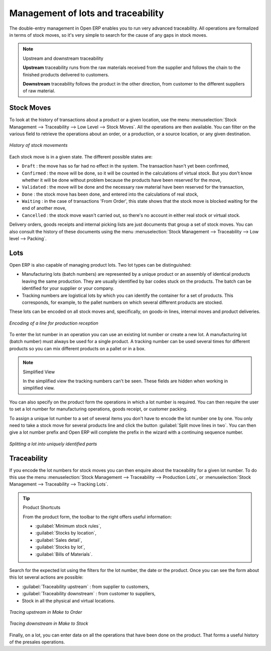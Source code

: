 
Management of lots and traceability
===================================

The double-entry management in Open ERP enables you to run very advanced traceability. All
operations are formalized in terms of stock moves, so it's very simple to search for the cause of any
gaps in stock moves.

.. todo:: - I don't think that this is the right direction, although it IS the way that Open ERP uses it

.. note:: Upstream and downstream traceability

    **Upstream** traceability runs from the raw materials received from the supplier and follows the
    chain to the finished products delivered to customers.

    **Downstream** traceability follows the product in the other direction, from customer to the
    different suppliers of raw material.

Stock Moves
-----------

To look at the history of transactions about a product or a given location, use the menu
:menuselection:`Stock Management --> Traceability --> Low Level --> Stock Moves`. All the operations
are then available. You can filter on the various field to retrieve the operations about an order,
or a production, or a source location, or any given destination.

.. figure:: images/stock_move_tree.png
   :scale: 50
   :align: center

   *History of stock movements*

Each stock move is in a given state. The different possible states are:

* ``Draft`` : the move has so far had no effect in the system. The transaction hasn't yet been confirmed,

* ``Confirmed`` : the move will be done, so it will be counted in the calculations of virtual stock. But
  you don't know whether it will be done without problem because the products have been reserved for
  the move,

* ``Validated`` : the move will be done and the necessary raw material have been reserved for the
  transaction,

* ``Done`` : the stock move has been done, and entered into the calculations of real stock,

* ``Waiting`` : in the case of transactions 'From Order', this state shows that the stock move is blocked
  waiting for the end of another move,

* ``Cancelled`` : the stock move wasn't carried out, so there's no account in either real stock or
  virtual stock.

Delivery orders, goods receipts and internal picking lists are just documents that group a set of
stock moves. You can also consult the history of these documents using the menu
:menuselection:`Stock Management --> Traceability --> Low level --> Packing`.

Lots
----

Open ERP is also capable of managing product lots. Two lot types can be distinguished:

* Manufacturing lots (batch numbers) are represented by a unique product or an assembly of identical
  products leaving the same production. They are usually identified by bar codes stuck on the
  products. The batch can be identified for your supplier or your company.

* Tracking numbers are logistical lots by which you can identify the container for a set of
  products. This corresponds, for example, to the pallet numbers on which several different products
  are stocked.

These lots can be encoded on all stock moves and, specifically, on goods-in lines, internal moves
and product deliveries.

.. figure:: images/picking_form_line.png
   :scale: 50
   :align: center

   *Encoding of a line for production reception*

To enter the lot number in an operation you can use an existing lot number or create a new lot. A
manufacturing lot (batch number) must always be used for a single product. A tracking number can be
used several times for different products so you can mix different products on a pallet or in a box.

.. note:: Simplified View

    In the simplified view the tracking numbers can't be seen.
    These fields are hidden when working in simplified view.

You can also specify on the product form the operations in which a lot number is
required. You can then require the user to set a lot number for manufacturing operations, goods
receipt, or customer packing.

To assign a unique lot number to a set of several items you don't have to encode the lot number one
by one. You only need to take a stock move for several products line and click the button
:guilabel:`Split move lines in two`. You can then give a lot number prefix and Open ERP will
complete the prefix in the wizard with a continuing sequence number.

.. figure:: images/picking_split_lot.png
   :scale: 50
   :align: center

   *Splitting a lot into uniquely identified parts*

.. index:: Traceability (Stock)

Traceability
------------

If you encode the lot numbers for stock moves you can then enquire about the traceability for a
given lot number. To do this use the menu :menuselection:`Stock Management --> Traceability -->
Production Lots`, or :menuselection:`Stock Management --> Traceability --> Tracking Lots`.

.. tip:: Product Shortcuts

    From the product form, the toolbar to the right offers useful information:

    * :guilabel:`Minimum stock rules`,

    * :guilabel:`Stocks by location`,

    * :guilabel:`Sales detail`,

    * :guilabel:`Stocks by lot`,

    * :guilabel:`Bills of Materials`.

Search for the expected lot using the filters for the lot number, the date or the product. Once you
can see the form about this lot several actions are possible:

.. todo:: Check Direction

* :guilabel:`Traceability upstream` : from supplier to customers,

* :guilabel:`Traceability downstream` : from customer to suppliers,

* Stock in all the physical and virtual locations.

.. figure:: images/stock_traceability_upstream.png
   :scale: 50
   :align: center

   *Tracing upstream in Make to Order*

.. figure:: images/stock_traceability_downstream.png
   :scale: 50
   :align: center

   *Tracing downstream in Make to Stock*

Finally, on a lot, you can enter data on all the operations that have been done on the product. That
forms a useful history of the presales operations.

.. Copyright © Open Object Press. All rights reserved.

.. You may take electronic copy of this publication and distribute it if you don't
.. change the content. You can also print a copy to be read by yourself only.

.. We have contracts with different publishers in different countries to sell and
.. distribute paper or electronic based versions of this book (translated or not)
.. in bookstores. This helps to distribute and promote the Open ERP product. It
.. also helps us to create incentives to pay contributors and authors using author
.. rights of these sales.

.. Due to this, grants to translate, modify or sell this book are strictly
.. forbidden, unless Tiny SPRL (representing Open Object Press) gives you a
.. written authorisation for this.

.. Many of the designations used by manufacturers and suppliers to distinguish their
.. products are claimed as trademarks. Where those designations appear in this book,
.. and Open Object Press was aware of a trademark claim, the designations have been
.. printed in initial capitals.

.. While every precaution has been taken in the preparation of this book, the publisher
.. and the authors assume no responsibility for errors or omissions, or for damages
.. resulting from the use of the information contained herein.

.. Published by Open Object Press, Grand Rosière, Belgium
